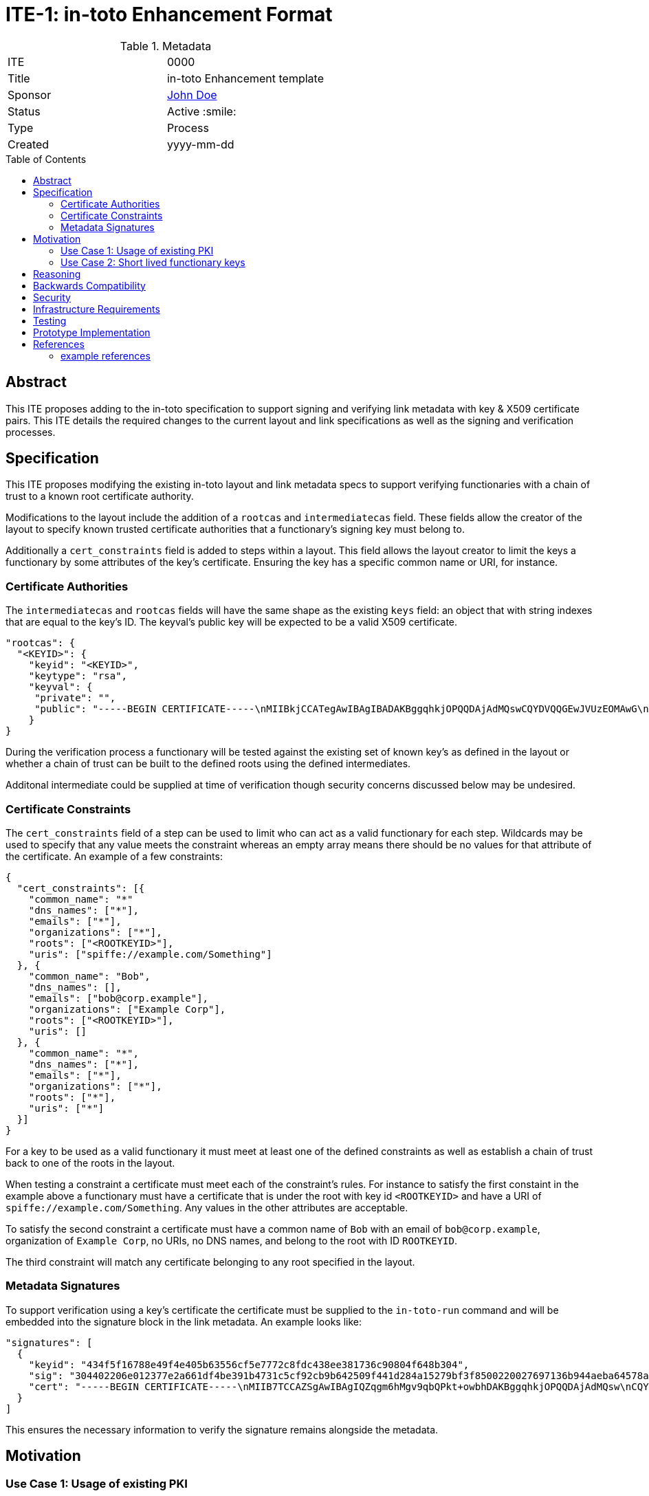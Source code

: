 = ITE-1: in-toto Enhancement Format
:source-highlighter: pygments
:toc: preamble
:toclevels: 2
ifdef::env-github[]
:tip-caption: :bulb:
:note-caption: :information_source:
:important-caption: :heavy_exclamation_mark:
:caution-caption: :fire:
:warning-caption: :warning:
endif::[]

.Metadata
[cols="2"]
|===
| ITE
| 0000

| Title
| in-toto Enhancement template

| Sponsor
| link:https://github.com/yourusernamehere[John Doe]

| Status
| Active :smile:

| Type
| Process

| Created
| yyyy-mm-dd

|===


[[abstract]]
== Abstract

This ITE proposes adding to the in-toto specification to support signing and
verifying link metadata with key & X509 certificate pairs.  This ITE details the
required changes to the current layout and link specifications as well as the
signing and verification processes.

[[specification]]
== Specification

This ITE proposes modifying the existing in-toto layout and link metadata specs
to support verifying functionaries with a chain of trust to a known root
certificate authority.

Modifications to the layout include the addition of a `rootcas` and
`intermediatecas` field.  These fields allow the creator of the layout to
specify known trusted certificate authorities that a functionary's signing key
must belong to.

Additionally a `cert_constraints` field is added to steps within a layout.  This
field allows the layout creator to limit the keys a functionary by some
attributes of the key's certificate.  Ensuring the key has a specific common
name or URI, for instance.

[[authorities]]
=== Certificate Authorities

The `intermediatecas` and `rootcas` fields will have the same shape as the
existing `keys` field: an object that with string indexes that are equal to the
key's ID.  The keyval's public key will be expected to be a valid X509
certificate.

```
"rootcas": {
  "<KEYID>": {
    "keyid": "<KEYID>",
    "keytype": "rsa",
    "keyval": {
     "private": "",
     "public": "-----BEGIN CERTIFICATE-----\nMIIBkjCCATegAwIBAgIBADAKBggqhkjOPQQDAjAdMQswCQYDVQQGEwJVUzEOMAwG\nA1UEChMFU1BJUkUwHhcNMjEwMzAzMTk0MjI0WhcNMjEwNDAyMTk0MjM0WjAdMQsw\nCQYDVQQGEwJVUzEOMAwGA1UEChMFU1BJUkUwWTATBgcqhkjOPQIBBggqhkjOPQMB\nBwNCAARbJaNMniz2ejaGwLAS5Kfl3modn0ceD6LXw+QltwIJKIqGO3C8Lh2KGmZ+\nBycxOHpDcHky8NMdM+0dIVawlIlVo2gwZjAOBgNVHQ8BAf8EBAMCAYYwDwYDVR0T\nAQH/BAUwAwEB/zAdBgNVHQ4EFgQU0dLhyMLPbujKf9nW7j/7qUheP7IwJAYDVR0R\nBB0wG4YZc3BpZmZlOi8vc3BpcmUuYm94Ym9hdC5pbzAKBggqhkjOPQQDAgNJADBG\nAiEA4RYLyrSxwUbv3h1X8kpfyLQmOniCbbMZqvIS49GcWtMCIQD309bBx89ITsYx\nxskO9LGz7NM1QYeiETY3LgZ6joIdgg==\n-----END CERTIFICATE-----\n"
    }
}
```

During the verification process a functionary will be tested against the
existing set of known key's as defined in the layout or whether a chain of trust
can be built to the defined roots using the defined intermediates.

Additonal intermediate could be supplied at time of verification though security
concerns discussed below may be undesired.

[[certificate-constraints]]
=== Certificate Constraints

The `cert_constraints` field of a step can be used to limit who can act as a
valid functionary for each step. Wildcards may be used to specify that any value
meets the constraint whereas an empty array means there should be no values for
that attribute of the certificate. An example of a few constraints:

```
{
  "cert_constraints": [{
    "common_name": "*"
    "dns_names": ["*"],
    "emails": ["*"],
    "organizations": ["*"],
    "roots": ["<ROOTKEYID>"],
    "uris": ["spiffe://example.com/Something"]
  }, {
    "common_name": "Bob",
    "dns_names": [],
    "emails": ["bob@corp.example"],
    "organizations": ["Example Corp"],
    "roots": ["<ROOTKEYID>"],
    "uris": []
  }, {
    "common_name": "*",
    "dns_names": ["*"],
    "emails": ["*"],
    "organizations": ["*"],
    "roots": ["*"],
    "uris": ["*"]
  }]
}
```

For a key to be used as a valid functionary it must meet at least one of the
defined constraints as well as establish a chain of trust back to one of the
roots in the layout.

When testing a constraint a certificate must meet each of the constraint's
rules.  For instance to satisfy the first constaint in the example above a
functionary must have a certificate that is under the root with key id
`<ROOTKEYID>` and have a URI of `spiffe://example.com/Something`. Any values in
the other attributes are acceptable.

To satisfy the second constraint a certificate must have a common name of `Bob`
with an email of `bob@corp.example`, organization of `Example Corp`, no URIs,
no DNS names, and belong to the root with ID `ROOTKEYID`.

The third constraint will match any certificate belonging to any root specified
in the layout.

[[metadata-signtaures]]
=== Metadata Signatures

To support verification using a key's certificate the certificate must be
supplied to the `in-toto-run` command and will be embedded into the signature
block in the link metadata.  An example looks like:

```
"signatures": [
  {
    "keyid": "434f5f16788e49f4e405b63556cf5e7772c8fdc438ee381736c90804f648b304",
    "sig": "304402206e012377e2a661df4be391b4731c5cf92cb9b642509f441d284a15279bf3f8500220027697136b944aeba64578a4ed74af549358b5527a64e500f775b3bdbddfa3ce",
    "cert": "-----BEGIN CERTIFICATE-----\nMIIB7TCCAZSgAwIBAgIQZqgm6hMgv9qbQPkt+owbhDAKBggqhkjOPQQDAjAdMQsw\nCQYDVQQGEwJVUzEOMAwGA1UEChMFU1BJUkUwHhcNMjEwMzAzMTk0NzU5WhcNMjEw\nNDAyMTk0MjM0WjAdMQswCQYDVQQGEwJVUzEOMAwGA1UEChMFU1BJUkUwWTATBgcq\nhkjOPQIBBggqhkjOPQMBBwNCAASlOE5J2ARBjwQfM255aSPQ7p85qRyrGnuTVbhl\n0zX0P+Bswl8xPOLdIZq93ejAM2nEWv29u1I0f2n0ImU6FNnjo4G1MIGyMA4GA1Ud\nDwEB/wQEAwIDqDAdBgNVHSUEFjAUBggrBgEFBQcDAQYIKwYBBQUHAwIwDAYDVR0T\nAQH/BAIwADAdBgNVHQ4EFgQUe1TrPdjzCB7Qxq5vexEAlXOoCMYwHwYDVR0jBBgw\nFoAU0dLhyMLPbujKf9nW7j/7qUheP7IwMwYDVR0RBCwwKoYoc3BpZmZlOi8vc3Bp\ncmUuYm94Ym9hdC5pby9pbnRvdG8tYnVpbGRlcjAKBggqhkjOPQQDAgNHADBEAiB0\nuAsAE9W2xh2OclRFkf8MWaZvcoyeEGM1ppX7hMi7CgIgcXOBpm9jxGkFPUgJpwIU\nrGtQoIwPHAEtmC4hS5z3VFc=\n-----END CERTIFICATE-----\n"
  }
]
```

This ensures the necessary information to verify the signature remains alongside
the metadata.

[[motivation]]
== Motivation

[[existing-pki]]
=== Use Case 1: Usage of existing PKI

Some groups have existing public key infrastructure to issue and maintain their
group's keys. Being able to leverage this existing infrastructure would be a
boon to these groups as opposed to potentially altering/creating new practices
to support in-toto functionary keys.

Additionally in workflows where humans may be required to run commands with
`in-toto-run` may suffer scaling issues when onboarding and offboarding
authorized users in in-toto's current model.

[[short-lived-keys]]
=== Use Case 2: Short lived functionary keys

The prototype implementation of this ITE currently integrates with SPIFFE/SPIRE
to acquire short lived keys during build pipelines.  Being able to limit the
life of a functionary's key help limit the blast radius of compromised signing
keys.  This ITE is the first step to supporting this model of functionary keys.

[[reasoning]]
== Reasoning

Here, describe why the decisions you made in the specification make sense.

[[backwards-compatibility]]
== Backwards Compatibility

Implementing changes to the layout and the link metadata structures carries some
complications around verifying older versions due to canonical JSON.  Depending
on the in-toto implementation verification of signatures of previous versions
may break.

A solution to this may be to add a version field to in-toto documents to ensure
no unexpected fields appear when re-calculating hashes to verify signatures.

[[security]]
== Security

If a functionary's end-entity private key is leaked an attacker will be able to
forge signatures.  This is the same risk that exists today with a functionary's
key being compromised and doesn't pose any more risk.

If an intermediate or root key is compromised an attacker will be able to craft
keys and certificates that satisfy constraints of potentially multiple steps.
This could be an elevated risk compared to compromising a single functionaries
key depending on how the layout is created.

As mentioned in the Specification section there may be cases where intermediates
need to be passed into `in-toto-verify` at time of verification instead of
embedded into the layout. This could carry the same increased risk noted above
if an attacker manages compromise an intermediate or root and craft their own
intermediate. An option to allow additional intermediates to be supplied at time
of verification could be added to the layout to alleviate this concern.

[[infrastructure-requirements]]
== Infrastructure Requirements

If your changes require additional infrastructure, describe it here. Include
potential costs incurred considering both time and money.

[[testing]]
== Testing

Our prototype implementation includes some basic unit and integration/system
testing to ensure our prototype works.  More tests can be created.

[[prototype-implementation]]
== Prototype Implementation

A current proof-of-concept implementation of this ITE exists at Boxboat's fork
of the in-toto-golang project: https://github.com/boxboat/in-toto

[[references]]
== References

=== example references

* link:http://www.ietf.org/rfc.html[IETF RFC]
